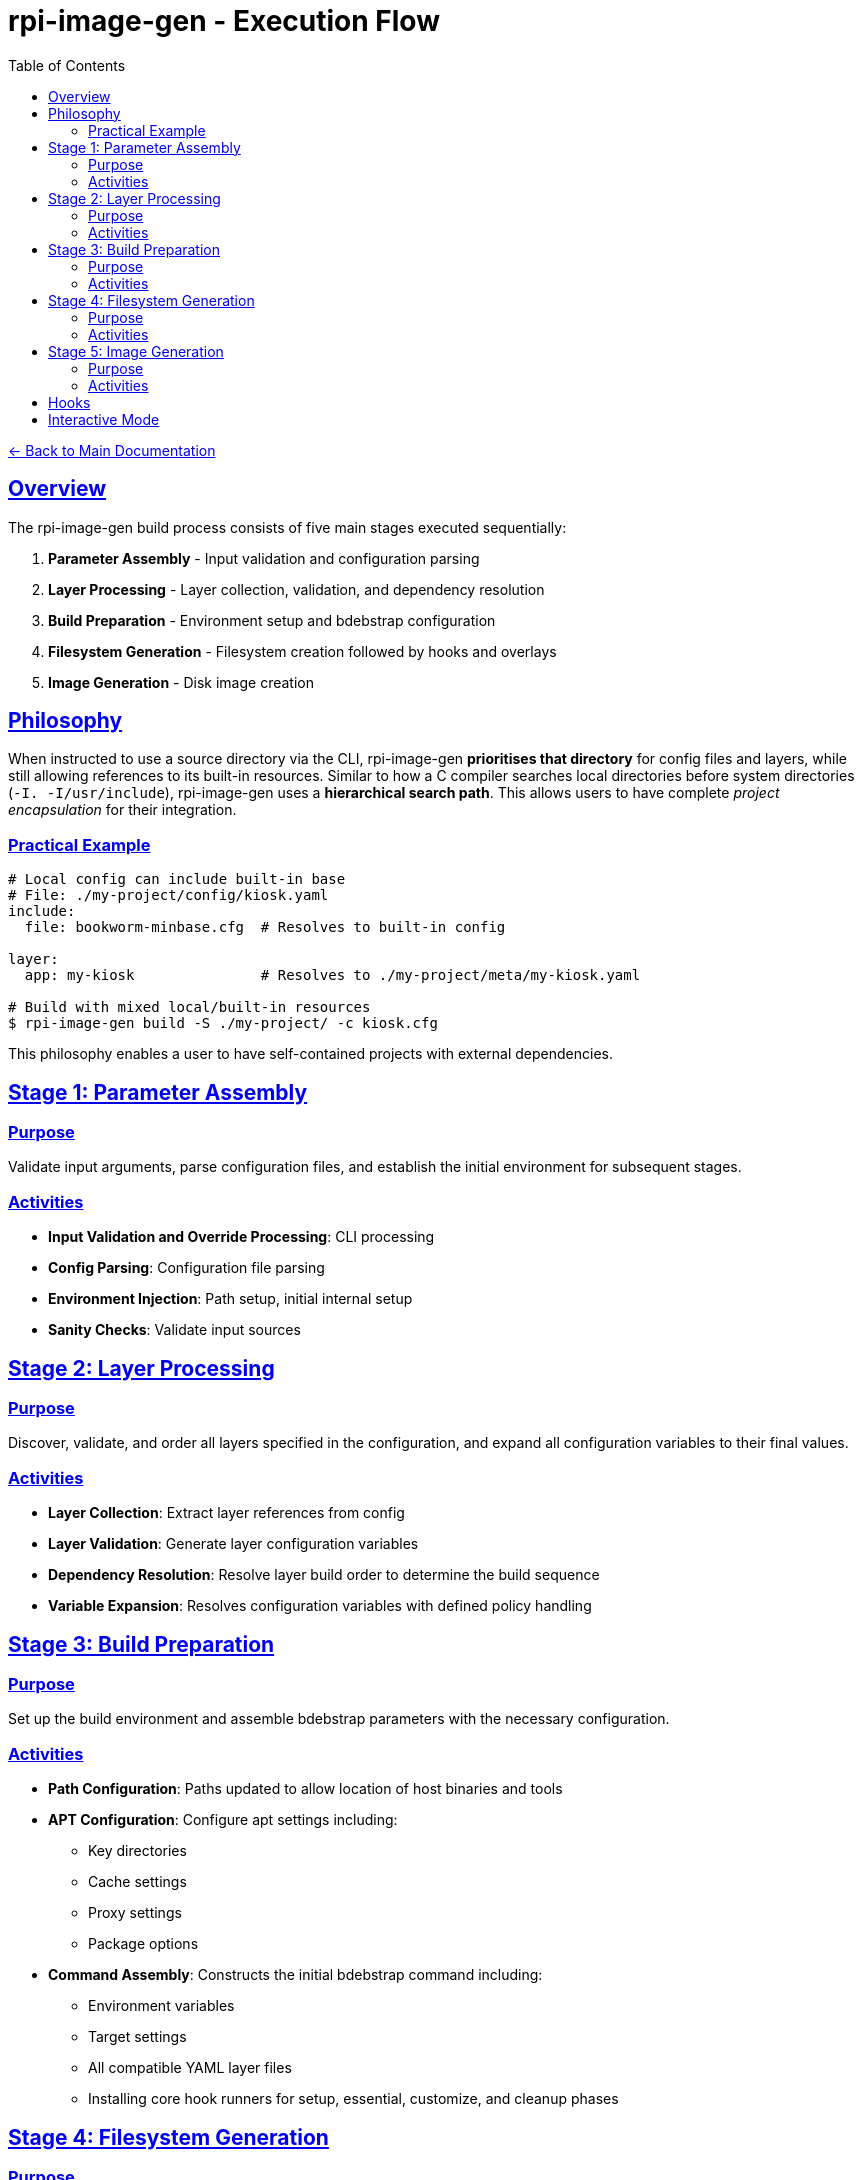 = rpi-image-gen - Execution Flow
:toc: left
:toclevels: 3
:sectlinks:
:sectanchors:

link:../index.adoc[← Back to Main Documentation]

== Overview

The rpi-image-gen build process consists of five main stages executed sequentially:

. **Parameter Assembly** - Input validation and configuration parsing
. **Layer Processing** - Layer collection, validation, and dependency resolution
. **Build Preparation** - Environment setup and bdebstrap configuration
. **Filesystem Generation** - Filesystem creation followed by hooks and overlays
. **Image Generation** - Disk image creation

== Philosophy

When instructed to use a source directory via the CLI, rpi-image-gen **prioritises that directory** for config files and layers, while still allowing references to its built-in resources. Similar to how a C compiler searches local directories before system directories (`-I. -I/usr/include`), rpi-image-gen uses a **hierarchical search path**. This allows users to have complete _project encapsulation_ for their integration.

=== Practical Example

[source,bash]
----
# Local config can include built-in base
# File: ./my-project/config/kiosk.yaml
include:
  file: bookworm-minbase.cfg  # Resolves to built-in config

layer:
  app: my-kiosk               # Resolves to ./my-project/meta/my-kiosk.yaml

# Build with mixed local/built-in resources
$ rpi-image-gen build -S ./my-project/ -c kiosk.cfg
----

This philosophy enables a user to have self-contained projects with external dependencies.

== Stage 1: Parameter Assembly

=== Purpose
Validate input arguments, parse configuration files, and establish the initial environment for subsequent stages.

=== Activities

* **Input Validation and Override Processing**: CLI processing
* **Config Parsing**: Configuration file parsing
* **Environment Injection**: Path setup, initial internal setup
* **Sanity Checks**: Validate input sources

== Stage 2: Layer Processing

=== Purpose
Discover, validate, and order all layers specified in the configuration, and expand all configuration variables to their final values.

=== Activities

* **Layer Collection**: Extract layer references from config
* **Layer Validation**: Generate layer configuration variables
* **Dependency Resolution**: Resolve layer build order to determine the build sequence
* **Variable Expansion**: Resolves configuration variables with defined policy handling

== Stage 3: Build Preparation

=== Purpose
Set up the build environment and assemble bdebstrap parameters with the necessary configuration.

=== Activities

* **Path Configuration**: Paths updated to allow location of host binaries and tools
* **APT Configuration**: Configure apt settings including:
  ** Key directories
  ** Cache settings
  ** Proxy settings
  ** Package options
* **Command Assembly**: Constructs the initial bdebstrap command including:
  ** Environment variables
  ** Target settings
  ** All compatible YAML layer files
  ** Installing core hook runners for setup, essential, customize, and cleanup phases

== Stage 4: Filesystem Generation

=== Purpose
Create the filesystem and generate the Software Bill of Materials.

=== Activities

* *Hook*`[pre-build.sh]`: Execute from within image and device directories.
  ** _Example Use_ - Custom validation of pre-build settings
* *Filesystem Generation*: Execute bdebstrap
* *Overlays*: Apply static filesystem overlays from image and device `rootfs-overlay/` directories.
* *Hook*`[post-build.sh]`: Execute from within image and device directories.
  ** _Example Use_ - Custom installation of image or device specific assets, eg boot configuration files.
* *SBOM*: Execute the Software Bill of Materials provider to create the SBOM file.

== Stage 5: Image Generation

=== Purpose

Create disk images from the prepared filesystem using the provider.

=== Activities

* *Hook*`[pre-image.sh]`: Execute from within device and image directories.
  ** _Example Use_ - Creating genimage templates, setting up image creation resources.
* *Image Generation*: Execute the image provider to create images.
* *Hook*`[post-image.sh]`: Execute from within device and image directories, or default fallback.
  ** _Example Use_ - Artefact compression and packaging, deployment

== Hooks

[IMPORTANT]
====
Hooks are optional but if a hook is to be executed, it must have executable permissions for the user performing the build.
====

== Interactive Mode

A CLI option allows execution to pause between major operations for user confirmation. This may be useful for inspecting log output prior to building.
